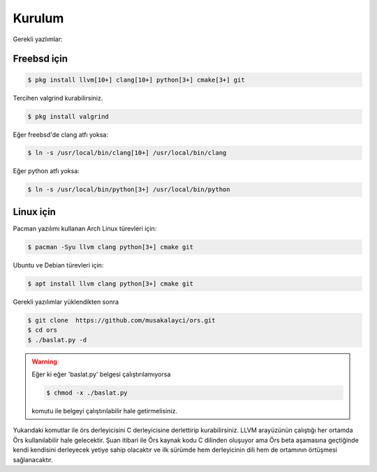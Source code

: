 Kurulum
=======



Gerekli yazlımlar:

Freebsd için 
------------

.. code:: console

    $ pkg install llvm[10+] clang[10+] python[3+] cmake[3+] git 

Tercihen valgrind kurabilirsiniz.

.. code:: console 

    $ pkg install valgrind
    
Eğer freebsd'de clang atfı yoksa: 

.. code:: console 

    $ ln -s /usr/local/bin/clang[10+] /usr/local/bin/clang 

Eğer python atfı yoksa: 

.. code:: console 

    $ ln -s /usr/local/bin/python[3+] /usr/local/bin/python  


Linux için
----------- 

Pacman yazılımı kullanan Arch Linux türevleri için: 

.. code:: console 

    $ pacman -Syu llvm clang python[3+] cmake git 

Ubuntu ve Debian türevleri için: 

.. code:: console 

    $ apt install llvm clang python[3+] cmake git 


Gerekli yazılımlar yüklendikten sonra 

.. code:: console 

    $ git clone  https://github.com/musakalayci/ors.git 
    $ cd ors 
    $ ./baslat.py -d 


.. warning::

    Eğer ki eğer 'baslat.py' belgesi çalıştırılamıyorsa 

    .. code:: console 

        $ chmod -x ./baslat.py 

    komutu ile belgeyi çalıştırılabilir hale getirmelisiniz. 


Yukarıdaki komutlar ile örs derleyicisini C derleyicisine derlettirip kurabilirsiniz. 
LLVM arayüzünün çalıştığı her ortamda Örs kullanılabilir hale gelecektir. 
Şuan itibari ile Örs kaynak kodu C dilinden oluşuyor ama Örs beta aşamasına geçtiğinde 
kendi kendisini derleyecek yetiye sahip olacaktır ve ilk sürümde 
hem derleyicinin dili hem de ortamının örtüşmesi sağlanacaktır.


